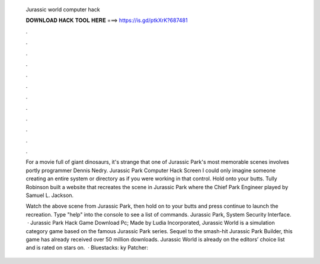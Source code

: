   Jurassic world computer hack
  
  
  
  𝐃𝐎𝐖𝐍𝐋𝐎𝐀𝐃 𝐇𝐀𝐂𝐊 𝐓𝐎𝐎𝐋 𝐇𝐄𝐑𝐄 ===> https://is.gd/ptkXrK?687481
  
  
  
  .
  
  
  
  .
  
  
  
  .
  
  
  
  .
  
  
  
  .
  
  
  
  .
  
  
  
  .
  
  
  
  .
  
  
  
  .
  
  
  
  .
  
  
  
  .
  
  
  
  .
  
  For a movie full of giant dinosaurs, it's strange that one of Jurassic Park's most memorable scenes involves portly programmer Dennis Nedry. Jurassic Park Computer Hack Screen I could only imagine someone creating an entire system or directory as if you were working in that control. Hold onto your butts. Tully Robinson built a website that recreates the scene in Jurassic Park where the Chief Park Engineer played by Samuel L. Jackson.
  
  Watch the above scene from Jurassic Park, then hold on to your butts and press continue to launch the recreation. Type "help" into the console to see a list of commands. Jurassic Park, System Security Interface.  · Jurassic Park Hack Game Download Pc; Made by Ludia Incorporated, Jurassic World is a simulation category game based on the famous Jurassic Park series. Sequel to the smash-hit Jurassic Park Builder, this game has already received over 50 million downloads. Jurassic World is already on the editors’ choice list and is rated on stars on.  · Bluestacks: ky Patcher: 
